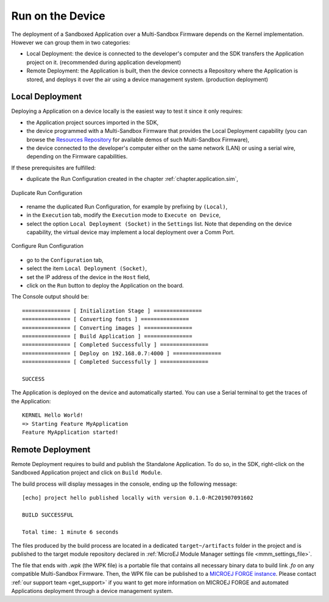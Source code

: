 .. _chapter.application.deploy:

Run on the Device
=================

The deployment of a Sandboxed Application over a Multi-Sandbox Firmware depends on the Kernel implementation. However we can group them in two categories:

- Local Deployment: the device is connected to the developer's computer and the SDK transfers the Application project on it. (recommended during application development)
- Remote Deployment: the Application is built, then the device connects a Repository where the Application is stored, and deploys it over the air using a device management system. (production deployment)

Local Deployment
----------------

Deploying a Application on a device locally is the easiest way to test it since it only requires:

- the Application project sources imported in the SDK,
- the device programmed with a Multi-Sandbox Firmware that provides the Local Deployment capability (you can browse the `Resources Repository <https://repository.microej.com/index.php?resource=FIRM&topic=ALL&version=ANY&edition=ANY>`_
  for available demos of such Multi-Sandbox Firmware),
- the device connected to the developer's computer either on the same network (LAN) or using a serial wire, depending on the Firmware capabilities.

If these prerequisites are fulfilled:

- duplicate the Run Configuration created in the chapter :ref:`chapter.application.sim`,

.. figure:: images/sandboxed-application-duplicate-run-conf.png
   :alt: Duplicate Run Configuration
   :align: center

   Duplicate Run Configuration

- rename the duplicated Run Configuration, for example by prefixing by ``(Local)``,
- in the ``Execution`` tab, modify the ``Execution`` mode to ``Execute on Device``,
- select the option ``Local Deployment (Socket)`` in the ``Settings`` list.
  Note that depending on the device capability, the virtual device may implement a local deployment over a Comm Port.

.. figure:: images/sandboxed-application-configure-run-conf.png
   :alt: Configure Run Configuration
   :align: center

   Configure Run Configuration

- go to the ``Configuration`` tab,
- select the item ``Local Deployment (Socket)``,
- set the IP address of the device in the ``Host`` field,
- click on the ``Run`` button to deploy the Application on the board.

The Console output should be::

   =============== [ Initialization Stage ] ===============
   =============== [ Converting fonts ] ===============
   =============== [ Converting images ] ===============
   =============== [ Build Application ] ===============
   =============== [ Completed Successfully ] ===============
   =============== [ Deploy on 192.168.0.7:4000 ] ===============
   =============== [ Completed Successfully ] ===============
   
   SUCCESS

The Application is deployed on the device and automatically started.
You can use a Serial terminal to get the traces of the Application::

   KERNEL Hello World!
   => Starting Feature MyApplication
   Feature MyApplication started!

Remote Deployment
-----------------

Remote Deployment requires to build and publish the Standalone Application.
To do so, in the SDK, right-click on the Sandboxed Application project and click on ``Build Module``.

The build process will display messages in the console, ending up the following message:

::

    [echo] project hello published locally with version 0.1.0-RC201907091602

    BUILD SUCCESSFUL

    Total time: 1 minute 6 seconds

The files produced by the build process are located in a dedicated
``target~/artifacts`` folder in the project and is published to the 
target module repository declared in :ref:`MicroEJ Module Manager settings file <mmm_settings_file>`.

The file that ends with `.wpk` (the WPK file) is a portable file that contains all necessary binary data to build link `.fo` on any compatible Multi-Sandbox Firmware.
Then, the WPK file can be published to a `MICROEJ FORGE instance <https://www.microej.com/product/forge/>`_.
Please contact :ref:`our support team <get_support>` if you want to get more information on MICROEJ FORGE and automated Applications deployment through a device management system.



..
   | Copyright 2022, MicroEJ Corp. Content in this space is free 
   for read and redistribute. Except if otherwise stated, modification 
   is subject to MicroEJ Corp prior approval.
   | MicroEJ is a trademark of MicroEJ Corp. All other trademarks and 
   copyrights are the property of their respective owners.
